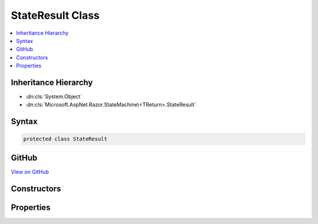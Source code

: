 

StateResult Class
=================



.. contents:: 
   :local:







Inheritance Hierarchy
---------------------


* :dn:cls:`System.Object`
* :dn:cls:`Microsoft.AspNet.Razor.StateMachine\<TReturn>.StateResult`








Syntax
------

.. code-block:: csharp

   protected class StateResult





GitHub
------

`View on GitHub <https://github.com/aspnet/apidocs/blob/master/aspnet/razor/src/Microsoft.AspNet.Razor/StateMachine.cs>`_





.. dn:class:: Microsoft.AspNet.Razor.StateMachine<TReturn>.StateResult

Constructors
------------

.. dn:class:: Microsoft.AspNet.Razor.StateMachine<TReturn>.StateResult
    :noindex:
    :hidden:

    
    .. dn:constructor:: Microsoft.AspNet.Razor.StateMachine<TReturn>.StateResult.StateResult(Microsoft.AspNet.Razor.StateMachine<TReturn>.State)
    
        
        
        
        :type next: Microsoft.AspNet.Razor.StateMachine`1.State
    
        
        .. code-block:: csharp
    
           public StateResult(StateMachine<TReturn>.State next)
    
    .. dn:constructor:: Microsoft.AspNet.Razor.StateMachine<TReturn>.StateResult.StateResult(TReturn, Microsoft.AspNet.Razor.StateMachine<TReturn>.State)
    
        
        
        
        :type output: {TReturn}
        
        
        :type next: Microsoft.AspNet.Razor.StateMachine`1.State
    
        
        .. code-block:: csharp
    
           public StateResult(TReturn output, StateMachine<TReturn>.State next)
    

Properties
----------

.. dn:class:: Microsoft.AspNet.Razor.StateMachine<TReturn>.StateResult
    :noindex:
    :hidden:

    
    .. dn:property:: Microsoft.AspNet.Razor.StateMachine<TReturn>.StateResult.HasOutput
    
        
        :rtype: System.Boolean
    
        
        .. code-block:: csharp
    
           public bool HasOutput { get; set; }
    
    .. dn:property:: Microsoft.AspNet.Razor.StateMachine<TReturn>.StateResult.Next
    
        
        :rtype: Microsoft.AspNet.Razor.StateMachine`1.State
    
        
        .. code-block:: csharp
    
           public StateMachine<TReturn>.State Next { get; set; }
    
    .. dn:property:: Microsoft.AspNet.Razor.StateMachine<TReturn>.StateResult.Output
    
        
        :rtype: {TReturn}
    
        
        .. code-block:: csharp
    
           public TReturn Output { get; set; }
    


